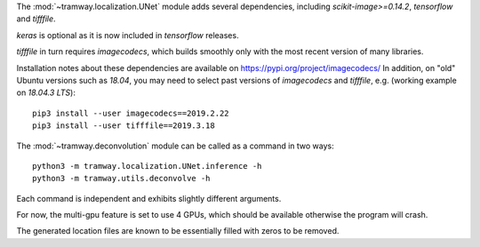 .. _deconvolution:

The :mod:`~tramway.localization.UNet` module adds several dependencies, including *scikit-image>=0.14.2*, *tensorflow* and *tifffile*.

*keras* is optional as it is now included in *tensorflow* releases.

*tifffile* in turn requires *imagecodecs*, which builds smoothly only with the most recent version of many libraries. 

Installation notes about these dependencies are available on https://pypi.org/project/imagecodecs/ 
In addition, on "old" Ubuntu versions such as *18.04*, you may need to select past versions of *imagecodecs* and *tifffile*, e.g. (working example on *18.04.3 LTS*)::

    pip3 install --user imagecodecs==2019.2.22
    pip3 install --user tifffile==2019.3.18

The :mod:`~tramway.deconvolution` module can be called as a command in two ways::

    python3 -m tramway.localization.UNet.inference -h
    python3 -m tramway.utils.deconvolve -h

Each command is independent and exhibits slightly different arguments.

For now, the multi-gpu feature is set to use 4 GPUs, which should be available otherwise the program will crash.

The generated location files are known to be essentially filled with zeros to be removed.

